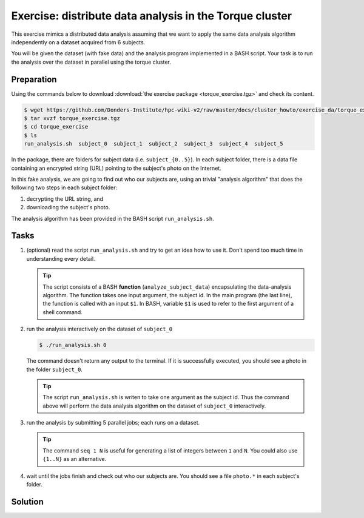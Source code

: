 Exercise: distribute data analysis in the Torque cluster
********************************************************

This exercise mimics a distributed data analysis assuming that we want to apply the same data analysis algorithm independently on a dataset acquired from 6 subjects.

You will be given the dataset (with fake data) and the analysis program implemented in a BASH script.  Your task is to run the analysis over the dataset in parallel using the torque cluster.

Preparation
===========

Using the commands below to download :download:`the exercise package <torque_exercise.tgz>` and check its content.

.. code-block:: bash

    $ wget https://github.com/Donders-Institute/hpc-wiki-v2/raw/master/docs/cluster_howto/exercise_da/torque_exercise.tgz
    $ tar xvzf torque_exercise.tgz
    $ cd torque_exercise
    $ ls
    run_analysis.sh  subject_0  subject_1  subject_2  subject_3  subject_4  subject_5

In the package, there are folders for subject data (i.e. ``subject_{0..5}``).  In each subject folder, there is a data file containing an encrypted string (URL) pointing to the subject's photo on the Internet.

In this fake analysis, we are going to find out who our subjects are, using an trivial "analysis algorithm" that does the following two steps in each subject folder:

1. decrypting the URL string, and
2. downloading the subject's photo.

The analysis algorithm has been provided in the BASH script ``run_analysis.sh``.

Tasks
=====

#. (optional) read the script ``run_analysis.sh`` and try to get an idea how to use it. Don't spend too much time in understanding every detail.

   .. tip::
        The script consists of a BASH **function** (``analyze_subject_data``) encapsulating the data-analysis algorithm. The function takes one input argument, the subject id. In the main program (the last line), the function is called with an input ``$1``. In BASH, variable ``$1`` is used to refer to the first argument of a shell command.

#. run the analysis interactively on the dataset of ``subject_0``

   .. code-block:: bash
   
       $ ./run_analysis.sh 0
      
   The command doesn't return any output to the terminal.  If it is successfully executed, you should see a photo in the folder ``subject_0``.
   
   .. tip::
        The script ``run_analysis.sh`` is writen to take one argument as the subject id.  Thus the command above will perform the data analysis algorithm on the dataset of ``subject_0`` interactively.

#. run the analysis by submitting 5 parallel jobs; each runs on a dataset.

   .. tip::
        The command ``seq 1 N`` is useful for generating a list of integers between ``1`` and ``N``. You could also use ``{1..N}`` as an alternative.

#. wait until the jobs finish and check out who our subjects are. You should see a file ``photo.*`` in each subject's folder.

Solution
========

..
   include:: solution.rst
